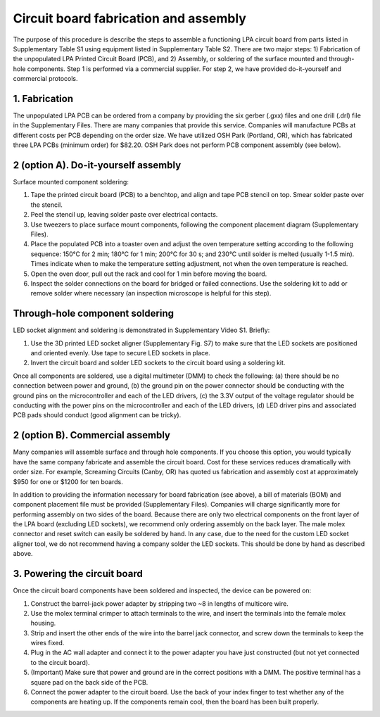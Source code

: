 Circuit board fabrication and assembly
=========================================

The purpose of this procedure is describe the steps to assemble a functioning LPA circuit board from parts listed in Supplementary Table S1 using equipment listed in Supplementary Table S2. There are two major steps: 1) Fabrication of the unpopulated LPA Printed Circuit Board (PCB), and 2) Assembly, or soldering of the surface mounted and through-hole components. Step 1 is performed via a commercial supplier. For step 2, we have provided do-it-yourself and commercial protocols.

1. Fabrication
------------------
The unpopulated LPA PCB can be ordered from a company by providing the six gerber (.gxx) files and one drill (.drl) file in the Supplementary Files. There are many companies that provide this service. Companies will manufacture PCBs at different costs per PCB depending on the order size. We have utilized OSH Park (Portland, OR), which has fabricated three LPA PCBs (minimum order) for $82.20. OSH Park does not perform PCB component assembly (see below).

2 (option A). Do-it-yourself assembly
--------------------------------------------
Surface mounted component soldering:

1.	Tape the printed circuit board (PCB) to a benchtop, and align and tape PCB stencil on top. Smear solder paste over the stencil.
2.	Peel the stencil up, leaving solder paste over electrical contacts.
3.	Use tweezers to place surface mount components, following the component placement diagram (Supplementary Files).
4.	Place the populated PCB into a toaster oven and adjust the oven temperature setting according to the following sequence: 150°C for 2 min; 180°C for 1 min; 200°C for 30 s; and 230°C until solder is melted (usually 1-1.5 min). Times indicate when to make the temperature setting adjustment, not when the oven temperature is reached.
5.	Open the oven door, pull out the rack and cool for 1 min before moving the board.
6.	Inspect the solder connections on the board for bridged or failed connections. Use the soldering kit to add or remove solder where necessary (an inspection microscope is helpful for this step).

Through-hole component soldering
-----------------------------------
LED socket alignment and soldering is demonstrated in Supplementary Video S1. Briefly:

1.	Use the 3D printed LED socket aligner (Supplementary Fig. S7) to make sure that the LED sockets are positioned and oriented evenly. Use tape to secure LED sockets in place.
2.	Invert the circuit board and solder LED sockets to the circuit board using a soldering kit.

Once all components are soldered, use a digital multimeter (DMM) to check the following: (a) there should be no connection between power and ground, (b) the ground pin on the power connector should be conducting with the ground pins on the microcontroller and each of the LED drivers, (c) the 3.3V output of the voltage regulator should be conducting with the power pins on the microcontroller and each of the LED drivers, (d) LED driver pins and associated PCB pads should conduct (good alignment can be tricky).

2 (option B). Commercial assembly
-------------------------------------
Many companies will assemble surface and through hole components. If you choose this option, you would typically have the same company fabricate and assemble the circuit board. Cost for these services reduces dramatically with order size. For example, Screaming Circuits (Canby, OR) has quoted us fabrication and assembly cost at approximately $950 for one or $1200 for ten boards.

In addition to providing the information necessary for board fabrication (see above), a bill of materials (BOM) and component placement file must be provided (Supplementary Files). Companies will charge significantly more for performing assembly on two sides of the board. Because there are only two electrical components on the front layer of the LPA board (excluding LED sockets), we recommend only ordering assembly on the back layer. The male molex connector and reset switch can easily be soldered by hand. In any case, due to the need for the custom LED socket aligner tool, we do not recommend having a company solder the LED sockets. This should be done by hand as described above.

3. Powering the circuit board
-----------------------------------------
Once the circuit board components have been soldered and inspected, the device can be powered on:

1.	Construct the barrel-jack power adapter by stripping two ~8 in lengths of multicore wire.
2.	Use the molex terminal crimper to attach terminals to the wire, and insert the terminals into the female molex housing.
3.	Strip and insert the other ends of the wire into the barrel jack connector, and screw down the terminals to keep the wires fixed.
4.	Plug in the AC wall adapter and connect it to the power adapter you have just constructed (but not yet connected to the circuit board).
5.	(Important) Make sure that power and ground are in the correct positions with a DMM. The positive terminal has a square pad on the back side of the PCB.
6.	Connect the power adapter to the circuit board. Use the back of your index finger to test whether any of the components are heating up. If the components remain cool, then the board has been built properly.
